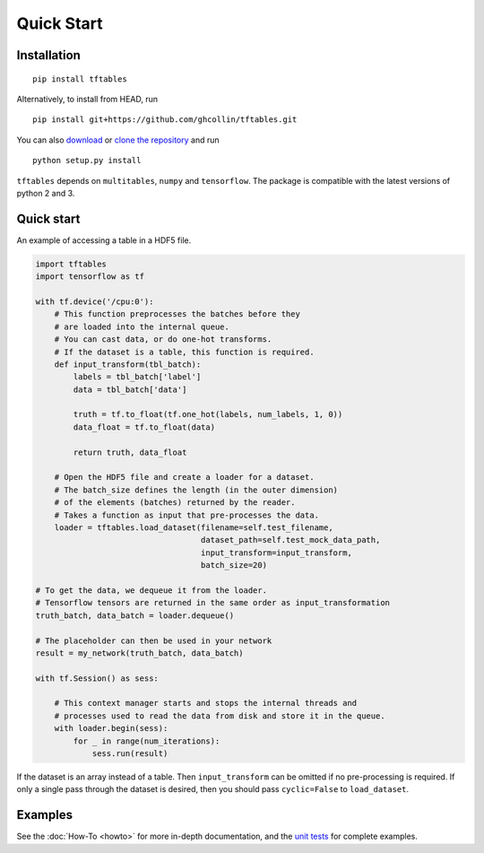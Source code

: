 Quick Start
***********

Installation
============

::

    pip install tftables

Alternatively, to install from HEAD, run

::

    pip install git+https://github.com/ghcollin/tftables.git

You can also `download <https://github.com/ghcollin/tftables/archive/master.zip>`_
or `clone the repository <https://github.com/ghcollin/tftables>`_ and run

::

    python setup.py install

``tftables`` depends on ``multitables``, ``numpy`` and ``tensorflow``. The package is compatible with the latest versions of python
2 and 3.

Quick start
===========

An example of accessing a table in a HDF5 file.

.. code:: python

    import tftables
    import tensorflow as tf

    with tf.device('/cpu:0'):
        # This function preprocesses the batches before they
        # are loaded into the internal queue.
        # You can cast data, or do one-hot transforms.
        # If the dataset is a table, this function is required.
        def input_transform(tbl_batch):
            labels = tbl_batch['label']
            data = tbl_batch['data']

            truth = tf.to_float(tf.one_hot(labels, num_labels, 1, 0))
            data_float = tf.to_float(data)

            return truth, data_float

        # Open the HDF5 file and create a loader for a dataset.
        # The batch_size defines the length (in the outer dimension)
        # of the elements (batches) returned by the reader.
        # Takes a function as input that pre-processes the data.
        loader = tftables.load_dataset(filename=self.test_filename,
                                       dataset_path=self.test_mock_data_path,
                                       input_transform=input_transform,
                                       batch_size=20)

    # To get the data, we dequeue it from the loader.
    # Tensorflow tensors are returned in the same order as input_transformation
    truth_batch, data_batch = loader.dequeue()

    # The placeholder can then be used in your network
    result = my_network(truth_batch, data_batch)

    with tf.Session() as sess:

        # This context manager starts and stops the internal threads and
        # processes used to read the data from disk and store it in the queue.
        with loader.begin(sess):
            for _ in range(num_iterations):
                sess.run(result)


If the dataset is an array instead of a table. Then ``input_transform`` can be omitted
if no pre-processing is required. If only a single pass through the dataset is desired,
then you should pass ``cyclic=False`` to ``load_dataset``.


Examples
========

See the :doc:`How-To <howto>` for more in-depth documentation, and the
`unit tests <https://github.com/ghcollin/tftables/blob/master/tftables_test.py>`_ for complete examples.